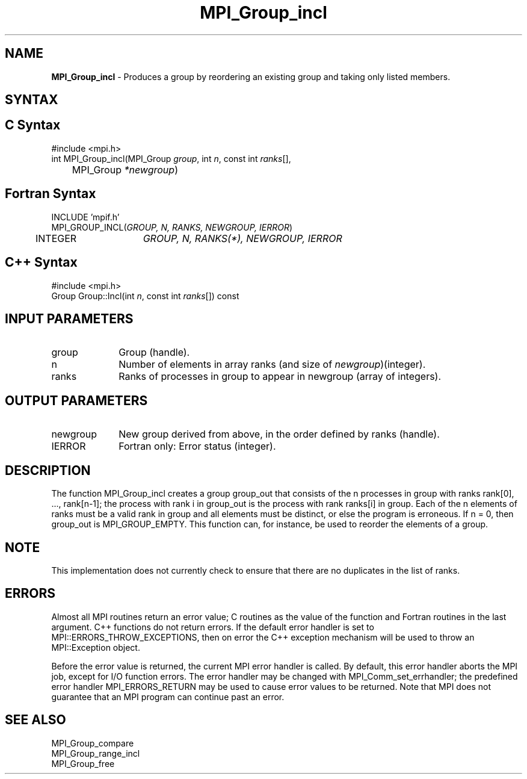 .\" -*- nroff -*-
.\" Copyright 2013 Los Alamos National Security, LLC. All rights reserved.
.\" Copyright 2010 Cisco Systems, Inc.  All rights reserved.
.\" Copyright 2006-2008 Sun Microsystems, Inc.
.\" Copyright (c) 1996 Thinking Machines Corporation
.\" $COPYRIGHT$
.TH MPI_Group_incl 3 "May 10, 2017" "" "Open MPI"
.SH NAME
\fBMPI_Group_incl \fP \- Produces a group by reordering an existing group and taking only listed members.

.SH SYNTAX
.ft R
.SH C Syntax
.nf
#include <mpi.h>
int MPI_Group_incl(MPI_Group \fIgroup\fP, int\fI n\fP, const int\fI ranks\fP[],
	MPI_Group\fI *newgroup\fP)

.fi
.SH Fortran Syntax
.nf
INCLUDE 'mpif.h'
MPI_GROUP_INCL(\fIGROUP, N, RANKS, NEWGROUP, IERROR\fP)
	INTEGER	\fIGROUP, N, RANKS(*), NEWGROUP, IERROR\fP

.fi
.SH C++ Syntax
.nf
#include <mpi.h>
Group Group::Incl(int \fIn\fP, const int \fIranks\fP[]) const

.fi
.SH INPUT PARAMETERS
.ft R
.TP 1i
group
Group (handle).
.TP 1i
n
Number of elements in array ranks (and size of \fInewgroup\fP)(integer).
.TP 1i
ranks
Ranks of processes in group to appear in newgroup (array of integers).

.SH OUTPUT PARAMETERS
.ft R
.TP 1i
newgroup
New group derived from above, in the order defined by ranks (handle).
.ft R
.TP 1i
IERROR
Fortran only: Error status (integer).

.SH DESCRIPTION
.ft R
The function MPI_Group_incl creates a group group_out that consists of the n processes in group with ranks rank[0], \&..., rank[n-1]; the process with rank i in group_out is the process with rank ranks[i] in group. Each of the n elements of ranks must be a valid rank in group and all elements must be distinct, or else the program is erroneous. If n = 0, then group_out is MPI_GROUP_EMPTY. This function can, for instance, be used to reorder the elements of a group.

.SH NOTE
.ft R
This implementation does not currently check to ensure that there are no
duplicates in the list of ranks.

.SH ERRORS
Almost all MPI routines return an error value; C routines as the value of the function and Fortran routines in the last argument. C++ functions do not return errors. If the default error handler is set to MPI::ERRORS_THROW_EXCEPTIONS, then on error the C++ exception mechanism will be used to throw an MPI::Exception object.
.sp
Before the error value is returned, the current MPI error handler is
called. By default, this error handler aborts the MPI job, except for I/O function errors. The error handler may be changed with MPI_Comm_set_errhandler; the predefined error handler MPI_ERRORS_RETURN may be used to cause error values to be returned. Note that MPI does not guarantee that an MPI program can continue past an error.

.SH SEE ALSO
.ft R
.sp
MPI_Group_compare
.br
MPI_Group_range_incl
.br
MPI_Group_free

